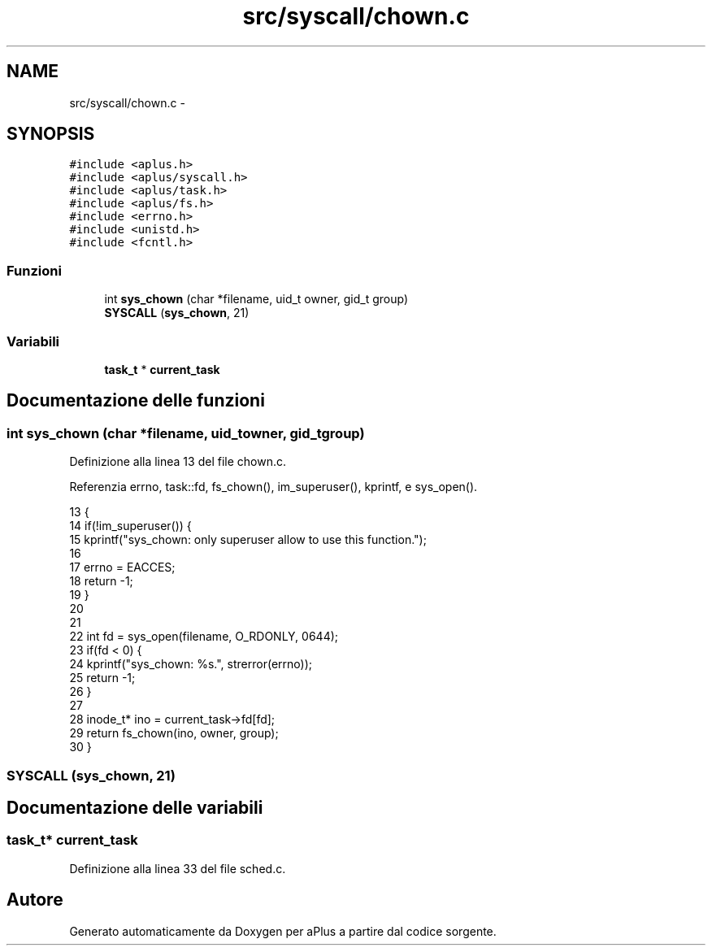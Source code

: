 .TH "src/syscall/chown.c" 3 "Dom 9 Nov 2014" "Version 0.1" "aPlus" \" -*- nroff -*-
.ad l
.nh
.SH NAME
src/syscall/chown.c \- 
.SH SYNOPSIS
.br
.PP
\fC#include <aplus\&.h>\fP
.br
\fC#include <aplus/syscall\&.h>\fP
.br
\fC#include <aplus/task\&.h>\fP
.br
\fC#include <aplus/fs\&.h>\fP
.br
\fC#include <errno\&.h>\fP
.br
\fC#include <unistd\&.h>\fP
.br
\fC#include <fcntl\&.h>\fP
.br

.SS "Funzioni"

.in +1c
.ti -1c
.RI "int \fBsys_chown\fP (char *filename, uid_t owner, gid_t group)"
.br
.ti -1c
.RI "\fBSYSCALL\fP (\fBsys_chown\fP, 21)"
.br
.in -1c
.SS "Variabili"

.in +1c
.ti -1c
.RI "\fBtask_t\fP * \fBcurrent_task\fP"
.br
.in -1c
.SH "Documentazione delle funzioni"
.PP 
.SS "int sys_chown (char *filename, uid_towner, gid_tgroup)"

.PP
Definizione alla linea 13 del file chown\&.c\&.
.PP
Referenzia errno, task::fd, fs_chown(), im_superuser(), kprintf, e sys_open()\&.
.PP
.nf
13                                                         {
14     if(!im_superuser()) {
15         kprintf("sys_chown: only superuser allow to use this function\&.");
16         
17         errno = EACCES;
18         return -1;
19     }
20     
21     
22     int fd = sys_open(filename, O_RDONLY, 0644);
23     if(fd < 0) {
24         kprintf("sys_chown: %s\&.", strerror(errno));
25         return -1;
26     }
27     
28     inode_t* ino = current_task->fd[fd];
29     return fs_chown(ino, owner, group);
30 }
.fi
.SS "SYSCALL (\fBsys_chown\fP, 21)"

.SH "Documentazione delle variabili"
.PP 
.SS "\fBtask_t\fP* current_task"

.PP
Definizione alla linea 33 del file sched\&.c\&.
.SH "Autore"
.PP 
Generato automaticamente da Doxygen per aPlus a partire dal codice sorgente\&.
